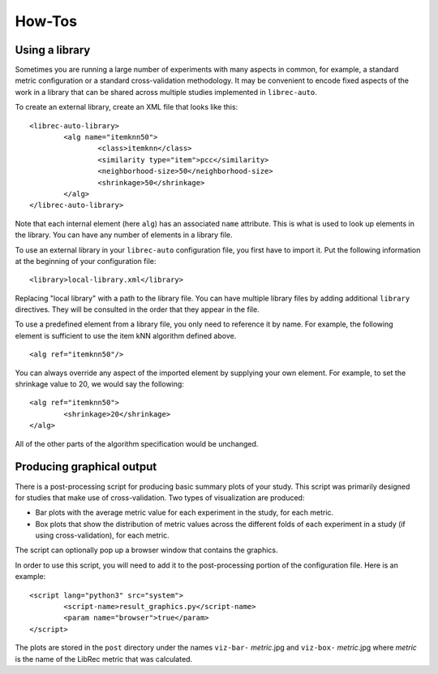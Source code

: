 .. _how-to
==========
How-Tos
==========

Using a library
---------------

Sometimes you are running a large number of experiments with many aspects in common, for example, a standard metric configuration or a standard cross-validation methodology. It may be convenient to encode fixed aspects of the work in a library that can be shared across multiple studies implemented in ``librec-auto``.

To create an external library, create an XML file that looks like this:

::

	<librec-auto-library>
		<alg name="itemknn50">
			<class>itemknn</class>
			<similarity type="item">pcc</similarity>
			<neighborhood-size>50</neighborhood-size>
			<shrinkage>50</shrinkage>
		</alg>
	</librec-auto-library>

Note that each internal element (here ``alg``) has an associated ``name`` attribute. This is what is used to look up
elements in the library. You can have any number of elements in a library file.

To use an external library in your ``librec-auto`` configuration file, you first have to import it. Put the following information
at the beginning of your configuration file:

::

	<library>local-library.xml</library>
	
Replacing "local library" with a path to the library file. You can have multiple library files by adding additional ``library`` directives.
They will be consulted in the order that they appear in the file.

To use a predefined element from a library file, you only need to reference it by name. For example, the following element is sufficient to use the item kNN algorithm defined above.

::

	<alg ref="itemknn50"/>


You can always override any aspect of the imported element by supplying your own element. For example, to set the shrinkage value to 20, we would
say the following:

::

	<alg ref="itemknn50">
		<shrinkage>20</shrinkage>
	</alg>

All of the other parts of the algorithm specification would be unchanged.


Producing graphical output
--------------------------

There is a post-processing script for producing basic summary plots of your study. This script was primarily designed for studies that make use of cross-validation. Two types of visualization are produced:

* Bar plots with the average metric value for each experiment in the study, for each metric. 
* Box plots that show the distribution of metric values across the different folds of each experiment in a study (if using cross-validation), for each metric.

The script can optionally pop up a browser window that contains the graphics.

In order to use this script, you will need to add it to the post-processing portion of the configuration file. Here is an example:

::

	<script lang="python3" src="system">
		<script-name>result_graphics.py</script-name>
		<param name="browser">true</param>
	</script> 

The plots are stored in the ``post`` directory under the names ``viz-bar-`` *metric*.jpg and ``viz-box-`` *metric*.jpg where *metric*
is the name of the LibRec metric that was calculated.

